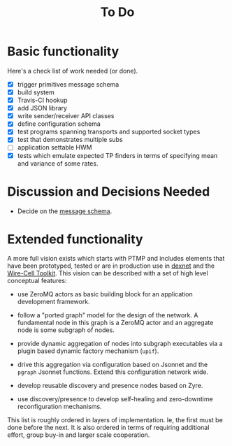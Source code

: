 #+title: To Do

* Basic functionality

Here's a check list of work needed (or done).

- [X] trigger primitives message schema
- [X] build system
- [X] Travis-CI hookup
- [X] add JSON library
- [X] write sender/receiver API classes
- [X] define configuration schema
- [X] test programs spanning transports and supported socket types
- [X] test that demonstrates multiple subs
- [ ] application settable HWM
- [X] tests which emulate expected TP finders in terms of specifying
  mean and variance of some rates.

* Discussion and Decisions Needed

- Decide on the [[../ptmp/ptmp.proto][message schema]].

* Extended functionality

A more full vision exists which starts with PTMP and includes elements that have been prototyped, tested or are in production use in [[https://github.com/brettviren/digrex/tree/master/dexnet][dexnet]] and the [[https://wirecell.github.io][Wire-Cell Toolkit]].  This vision can be described with a set of high level conceptual features:

- use ZeroMQ actors as basic building block for an application development framework.

- follow a "ported graph" model for the design of the network.  A fundamental node in this graph is a ZeroMQ actor and an aggregate node is some subgraph of nodes.

- provide dynamic aggregation of nodes into subgraph executables via a plugin based dynamic factory mechanism (~upif~).

- drive this aggregation via configuration based on Jsonnet and the ~pgraph~ Jsonnet functions.  Extend this configuration network wide.

- develop reusable discovery and presence nodes based on Zyre.

- use discovery/presence to develop self-healing and zero-downtime reconfiguration mechanisms.

This list is roughly ordered in layers of implementation.  Ie, the first must be done before the next.  It is also ordered in terms of requiring additional effort, group buy-in and larger scale cooperation.
